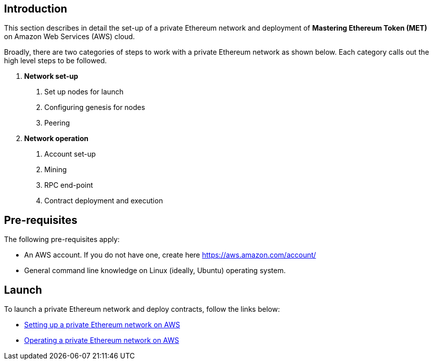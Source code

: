 [[_anchor_introduction_aws_setup]]
== Introduction

This section describes in detail the set-up of a private Ethereum network and deployment of *Mastering Ethereum Token (MET)* on Amazon Web Services (AWS) cloud.

Broadly, there are two categories of steps to work with a private Ethereum network as shown below. Each category calls out the high level steps to be followed.

1. *Network set-up* 
. Set up nodes for launch
. Configuring genesis for nodes 
. Peering

2. *Network operation* 
. Account set-up 
. Mining
. RPC end-point
. Contract deployment and execution

[[_anchor_pre_requisites]]
== Pre-requisites

The following pre-requisites apply:

- An AWS account. If you do not have one, create here https://aws.amazon.com/account/
- General command line knowledge on Linux (ideally, Ubuntu) operating system.

[[_anchor_network_launch]]
== Launch 
To launch a private Ethereum network and deploy contracts, follow the links below:

* link:aws-network-setup.asciidoc[Setting up a private Ethereum network on AWS]
* link:aws-network-operation.asciidoc[Operating a private Ethereum network on AWS]